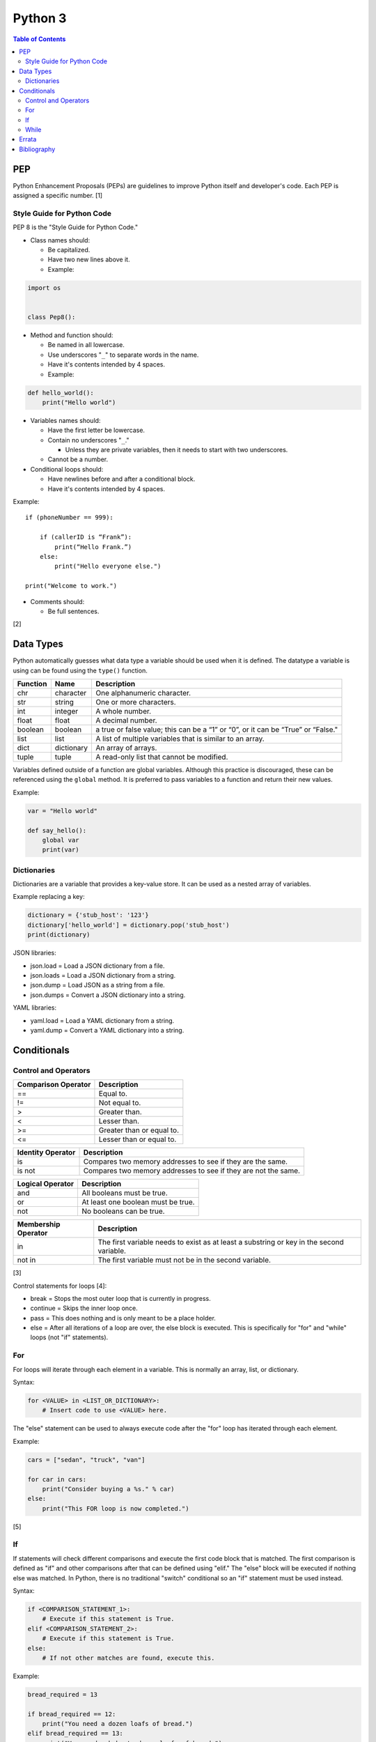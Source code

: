Python 3
========

.. contents:: Table of Contents

PEP
---

Python Enhancement Proposals (PEPs) are guidelines to improve Python
itself and developer's code. Each PEP is assigned a specific number. [1]

Style Guide for Python Code
~~~~~~~~~~~~~~~~~~~~~~~~~~~

PEP 8 is the "Style Guide for Python Code."

-  Class names should:

   -  Be capitalized.
   -  Have two new lines above it.
   -  Example:

.. code-block:: python

    import os


    class Pep8():

-  Method and function should:

   -  Be named in all lowercase.
   -  Use underscores "``_``" to separate words in the name.
   -  Have it's contents intended by 4 spaces.
   -  Example:

.. code-block:: python

    def hello_world():
        print("Hello world")

-  Variables names should:

   -  Have the first letter be lowercase.
   -  Contain no underscores "``_``."

      -  Unless they are private variables, then it needs to start with
         two underscores.

   -  Cannot be a number.

-  Conditional loops should:

   -  Have newlines before and after a conditional block.
   -  Have it's contents intended by 4 spaces.

Example:

::

    if (phoneNumber == 999):
        
        if (callerID is “Frank”):
            print(“Hello Frank.”)
        else:
            print("Hello everyone else.")
    
    print("Welcome to work.")

-  Comments should:

   -  Be full sentences.

[2]

Data Types
----------

Python automatically guesses what data type a variable should be used
when it is defined. The datatype a variable is using can be found using
the ``type()`` function.

+----------+------------+----------------------------------------------------------------------------------+
| Function | Name       | Description                                                                      |
+==========+============+==================================================================================+
| chr      | character  | One alphanumeric character.                                                      |
+----------+------------+----------------------------------------------------------------------------------+
| str      | string     | One or more characters.                                                          |
+----------+------------+----------------------------------------------------------------------------------+
| int      | integer    | A whole number.                                                                  |
+----------+------------+----------------------------------------------------------------------------------+
| float    | float      | A decimal number.                                                                |
+----------+------------+----------------------------------------------------------------------------------+
| boolean  | boolean    | a true or false value; this can be a “1” or “0”, or it can be “True” or “False." |
+----------+------------+----------------------------------------------------------------------------------+
| list     | list       | A list of multiple variables that is similar to an array.                        |
+----------+------------+----------------------------------------------------------------------------------+
| dict     | dictionary | An array of arrays.                                                              |
+----------+------------+----------------------------------------------------------------------------------+
| tuple    | tuple      | A read-only list that cannot be modified.                                        |
+----------+------------+----------------------------------------------------------------------------------+

Variables defined outside of a function are global variables. Although
this practice is discouraged, these can be referenced using the
``global`` method. It is preferred to pass variables to a function and
return their new values.

Example:

.. code-block:: python

    var = "Hello world"

    def say_hello():
        global var
        print(var)

Dictionaries
~~~~~~~~~~~~

Dictionaries are a variable that provides a key-value store. It can be
used as a nested array of variables.

Example replacing a key:

.. code-block:: python

    dictionary = {'stub_host': '123'}
    dictionary['hello_world'] = dictionary.pop('stub_host')
    print(dictionary)

JSON libraries:

-  json.load = Load a JSON dictionary from a file.
-  json.loads = Load a JSON dictionary from a string.
-  json.dump = Load JSON as a string from a file.
-  json.dumps = Convert a JSON dictionary into a string.

YAML libraries:

-  yaml.load = Load a YAML dictionary from a string.
-  yaml.dump = Convert a YAML dictionary into a string.

Conditionals
------------

Control and Operators
~~~~~~~~~~~~~~~~~~~~~

+---------------------+---------------------------+
| Comparison Operator | Description               |
+=====================+===========================+
| ==                  | Equal to.                 |
+---------------------+---------------------------+
| !=                  | Not equal to.             |
+---------------------+---------------------------+
| >                   | Greater than.             |
+---------------------+---------------------------+
| <                   | Lesser than.              |
+---------------------+---------------------------+
| \>=                 | Greater than or equal to. |
+---------------------+---------------------------+
| <=                  | Lesser than or equal to.  |
+---------------------+---------------------------+

+-------------------+----------------------------------------------------------------+
| Identity Operator | Description                                                    |
+===================+================================================================+
| is                | Compares two memory addresses to see if they are the same.     |
+-------------------+----------------------------------------------------------------+
| is not            | Compares two memory addresses to see if they are not the same. |
+-------------------+----------------------------------------------------------------+

+------------------+------------------------------------+
| Logical Operator | Description                        |
+==================+====================================+
| and              | All booleans must be true.         |
+------------------+------------------------------------+
| or               | At least one boolean must be true. |
+------------------+------------------------------------+
| not              | No booleans can be true.           |
+------------------+------------------------------------+

+---------------------+------------------------------------------------------------------------------------------+
| Membership Operator | Description                                                                              |
+=====================+==========================================================================================+
| in                  | The first variable needs to exist as at least a substring or key in the second variable. |
+---------------------+------------------------------------------------------------------------------------------+
| not in              | The first variable must not be in the second variable.                                   |
+---------------------+------------------------------------------------------------------------------------------+

[3]

Control statements for loops [4]:

-  break = Stops the most outer loop that is currently in progress.
-  continue = Skips the inner loop once.
-  pass = This does nothing and is only meant to be a place holder.
-  else = After all iterations of a loop are over, the else block is executed. This is specifically for "for" and "while" loops (not "if" statements).

For
~~~

For loops will iterate through each element in a variable. This is normally an array, list, or dictionary.

Syntax:

.. code-block:: python

    for <VALUE> in <LIST_OR_DICTIONARY>:
        # Insert code to use <VALUE> here.

The "else" statement can be used to always execute code after the "for" loop has iterated through each element.

Example:

.. code-block:: python

    cars = ["sedan", "truck", "van"]

    for car in cars:
        print("Consider buying a %s." % car)
    else:
        print("This FOR loop is now completed.")

[5]

If
~~

If statements will check different comparisons and execute the first code block that is matched. The first comparison is defined as "if" and other comparisons after that can be defined using "elif." The "else" block will be executed if nothing else was matched. In Python, there is no traditional "switch" conditional so an "if" statement must be used instead.

Syntax:

.. code-block:: python

    if <COMPARISON_STATEMENT_1>:
        # Execute if this statement is True.
    elif <COMPARISON_STATEMENT_2>:
        # Execute if this statement is True.
    else:
        # If not other matches are found, execute this.

Example:

.. code-block:: python

    bread_required = 13

    if bread_required == 12:
        print("You need a dozen loafs of bread.")
    elif bread_required == 13:
        print("You need a baker's dozen loafs of bread.")
    elif bread_required == 1:
        print("You need one loaf of bread.")
    else:
        print("You need %d loafs of bread." % bread_required)

[5]

While
~~~~~

While statements will continue to loop until the condition it is checking becomes False.

Syntax:

.. code-block:: python

    while <COMPARISON_STATEMENT_OR_BOOLEAN_VARIABLE>:
        # Insert code to use while the statement is true.

The "while" statement can be used to always execute code after the loop has completed.

Example:

.. code-block:: python

    x = 0

    while x < 10:
        x += 1
        print("Looping...")
    else:
        print("This WHILE loop is now completed.")

[5]

`Errata <https://github.com/ekultails/rootpages/commits/master/src/python.rst>`__
---------------------------------------------------------------------------------

Bibliography
------------

1. "PEP 0 -- Index of Python Enhancement Proposals (PEPs)." Python's Developer's Guide. Accessed November 15, 2017. https://www.python.org/dev/peps/
2. "PEP 8 -- Style Guide for Python Code." Python's Developer's Guide. Accessed November 15, 2017. https://www.python.org/dev/peps/pep-0008/
3. "Python Operators." Programiz. Accessed January 29, 2018. https://www.programiz.com/python-programming/operators
4. "Python break, continue and pass Statements." Tutorials Point. Accessed January 29, 2018. http://www.tutorialspoint.com/python/python_loop_control.htm
5. "Compound statements." Python Documentation. January 30, 2018. Accessed January 30, 2018. https://docs.python.org/3/reference/compound_stmts.html
